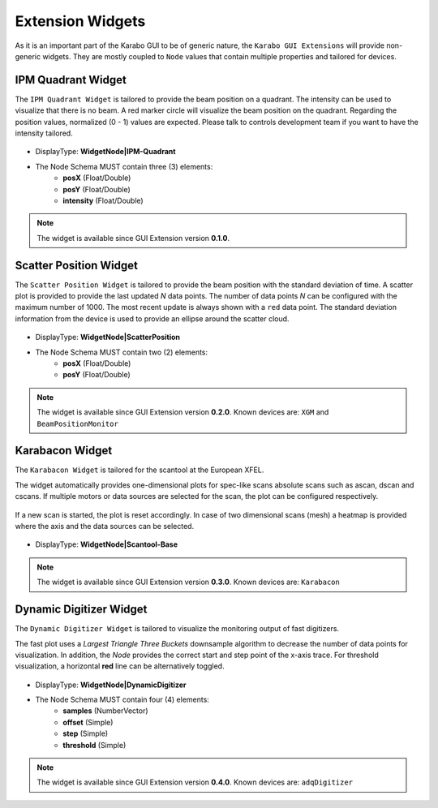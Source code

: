 *****************
Extension Widgets
*****************

As it is an important part of the Karabo GUI to be of generic nature, the
``Karabo GUI Extensions`` will provide non-generic widgets. They are mostly
coupled to ``Node`` values that contain multiple properties and tailored for
devices.


IPM Quadrant Widget
===================

The ``IPM Quadrant Widget`` is tailored to provide the beam position on
a quadrant. The intensity can be used to visualize that there is no beam.
A red marker circle will visualize the beam position on the quadrant. Regarding
the position values, normalized (0 - 1) values are expected.
Please talk to controls development team if you want to have the intensity tailored.

.. figure:: images/ipm_quadrant.png
   :alt: ipm_quadrant.png
   :align: center

- DisplayType: **WidgetNode|IPM-Quadrant**
- The Node Schema MUST contain three (3) elements:
    * **posX** (Float/Double)
    * **posY** (Float/Double)
    * **intensity** (Float/Double)

.. note::

   The widget is available since GUI Extension version **0.1.0**.


Scatter Position Widget
=======================

The ``Scatter Position Widget`` is tailored to provide the beam position with the
standard deviation of time.
A scatter plot is provided to provide the last updated `N` data points. The number
of data points `N` can be configured with the maximum number of 1000. The most recent
update is always shown with a ``red`` data point.
The standard deviation information from the device is used to provide an ellipse
around the scatter cloud.

.. figure:: images/scatter_position.png
   :alt: scatter_position.png
   :align: center

- DisplayType: **WidgetNode|ScatterPosition**
- The Node Schema MUST contain two (2) elements:
    * **posX** (Float/Double)
    * **posY** (Float/Double)

.. note::

   The widget is available since GUI Extension version **0.2.0**.
   Known devices are: ``XGM`` and ``BeamPositionMonitor``


Karabacon Widget
================

The ``Karabacon Widget`` is tailored for the scantool at the European XFEL.

The widget automatically provides one-dimensional plots for spec-like scans
absolute scans such as ascan, dscan and cscans. If multiple motors or data
sources are selected for the scan, the plot can be configured respectively.

.. figure:: images/scantool_1d.png
   :alt: scantool_1d.png
   :align: center

If a new scan is started, the plot is reset accordingly. In case of two
dimensional scans (mesh) a heatmap is provided where the axis and the data
sources can be selected.

.. figure:: images/scantool_2d.png
   :alt: scantool_1d.png
   :align: center


- DisplayType: **WidgetNode|Scantool-Base**

.. note::

   The widget is available since GUI Extension version **0.3.0**.
   Known devices are: ``Karabacon``



Dynamic Digitizer Widget
========================

The ``Dynamic Digitizer Widget`` is tailored to visualize the monitoring output
of fast digitizers.

The fast plot uses a `Largest Triangle Three Buckets` downsample algorithm to
decrease the number of data points for visualization.
In addition, the `Node` provides the correct start and step point of the x-axis
trace.
For threshold visualization, a horizontal **red** line can be alternatively
toggled.

.. figure:: images/digitizer_dynamic.png
   :alt: digitizer_dynamic.png
   :align: center

- DisplayType: **WidgetNode|DynamicDigitizer**
- The Node Schema MUST contain four (4) elements:
    * **samples** (NumberVector)
    * **offset** (Simple)
    * **step** (Simple)
    * **threshold** (Simple)

.. note::

   The widget is available since GUI Extension version **0.4.0**.
   Known devices are: ``adqDigitizer``
